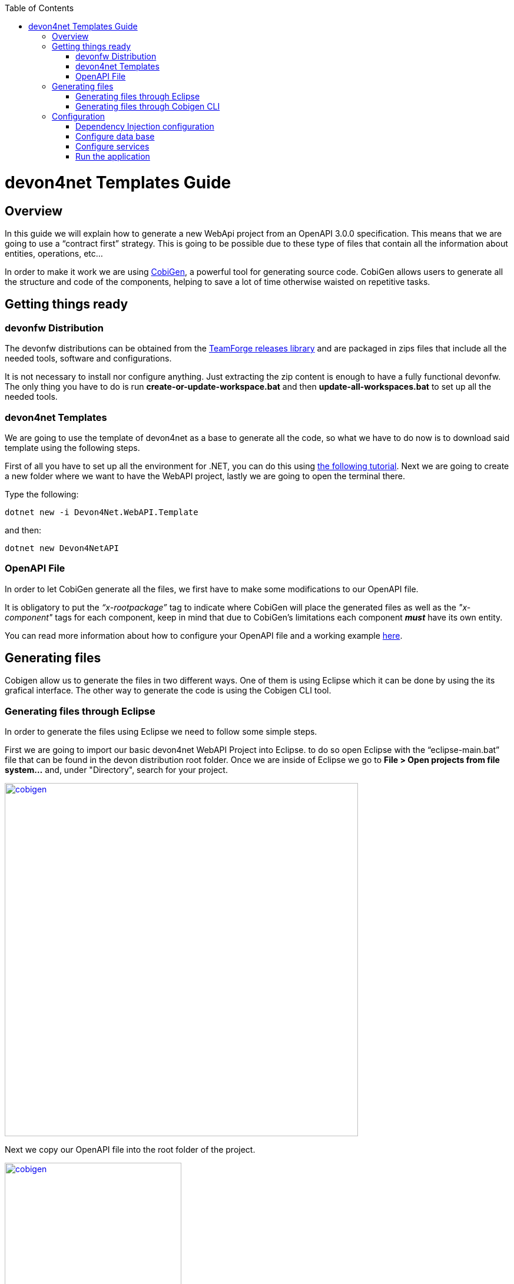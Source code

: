 :toc: macro
toc::[]
:icons: font
:iconfont-remote!:
:iconfont-name: font-awesome
:stylesdir: css

= [navy]#devon4net Templates Guide#

== [navy]#Overview#

In this guide we will explain how to generate a new WebApi project from an OpenAPI 3.0.0 specification. This  means that we are going to use a “contract first” strategy. This is going to be possible due to these type of files that contain all the information about entities, operations, etc…

In order to make it work we are using https://github.com/devonfw/tools-cobigen[CobiGen], a powerful tool for generating source code. CobiGen allows users to generate all the structure and code of the components, helping to save a lot of time otherwise waisted on repetitive tasks.

== [navy]#Getting things ready#

=== [navy]#devonfw Distribution#

The devonfw distributions can be obtained from the https://coconet.capgemini.com/sf/frs/do/listReleases/projects.apps2_devon/frs.devon_distribution[TeamForge releases library] and are packaged in zips files that include all the needed tools, software and configurations.

It is not necessary to install nor configure anything. Just extracting the zip content is enough to have a fully functional devonfw. The only thing you have to do is run *create-or-update-workspace.bat* and then *update-all-workspaces.bat* to set up all the needed tools.

=== [navy]#devon4net Templates#

We are going to use the template of devon4net as a base to generate all the code, so what we have to do now is to download said template using the following steps.

First of all you have to set up all the environment for .NET, you can do this using https://devon4net.github.io/environment.html[the following tutorial]. Next we are going to create a new folder where we want to have the WebAPI project, lastly we are going to open the terminal there.

Type the following:

    dotnet new -i Devon4Net.WebAPI.Template
    
and then:

    dotnet new Devon4NetAPI
    
=== [navy]#OpenAPI File#

In order to let CobiGen generate all the files, we first have to make some modifications to our OpenAPI file. 

It is obligatory to put the _“x-rootpackage”_ tag to indicate where CobiGen will place the generated files as well as the _"x-component"_ tags for each component, keep in mind that due to CobiGen's limitations each component *_must_* have its own entity.

You can read more information about how to configure your OpenAPI file and a working example https://github.com/devonfw/tools-cobigen/wiki/cobigen-openapiplugin#full-example[here].

== [navy]#Generating files#

Cobigen allow us to generate the files in two different ways. One of them is using Eclipse which it can be done by using the its grafical interface. The other way to generate the code is using the Cobigen CLI tool.

=== [navy]#Generating files through Eclipse#
In order to generate the files using Eclipse we need to follow some simple steps.

First we are going to import our basic devon4net WebAPI Project into Eclipse. to do so open Eclipse with the “eclipse-main.bat” file that can be found in the devon distribution root folder. Once we are inside of Eclipse we go to *File > Open projects from file system...* and, under "Directory", search for your project.

[[img-cobigen]]
image::images/Project_selection.png["cobigen", width="600", link="images/Project_selection.png"]

Next we copy our OpenAPI file into the root folder of the project.

[[img-cobigen]]
image::images/OpenAPI_file_root_folder.png["cobigen", width="300", link="images/OpenAPI_file_root_folder.png"]

And then we right click on OpenAPI file and then select *CobiGen > Generate...* It will display a window like this:

[[img-cobigen]]
image::images/cobigen_generate0.png["cobigen", width="800", link="images/cobigen_generate0.png"]

To select all .NET features choose *CRUD devon4net Server* otherwise you can select only those that interest you.

[[img-cobigen]]
image::images/cobigen_generate1.png["cobigen", width="800", link="images/cobigen_generate1.png]

Ones you select all the files that you want to generate, click on the _“Finish”_ button to generate all the source code.

=== [navy]#Generating files through Cobigen CLI#

In ordet to generate the files using the Cobigen CLI it is needed to do the following steps:

1. Go to devonfw distribution folder
2. Run *console.bat*, this will open a console.
3. Go to the folder you downloaded the *devon4net template* and your *yml* file.
4. Run the command:

    cobigen generate {yourOpenAPIFile}.yml

5. A list of increments will be printed so that you can start the generation. It has to be selected *CRUD devon4net Server* increment.

== [navy]#Configuration#

=== [navy]#Dependency Injection configuration#

At this point it is needed to make some modifications in the code in order to configure correctly the server. To do so it is needed to locate the services and the repositories files that were created in *Devon4Net.WebAPI.Implementation*

Services location:
[[img-cobigen]]
image::images/Services.png["cobigen", width="300", link="images/Services.png]

Repositories location:
[[img-cobigen]]
image::images/Repositories.png["cobigen", width="300", link="images/Repositories.png]

Now, we are going to open the following file *Devon4Net.WebAPI.Implementation\Configure\DevonConfiguration.cs*.
In there we have to add the Dependency Inyection for the services and the repositories that Cobigen has generated. The following image is an example of what is needed to add.

[[img-cobigen]]
image::images/BussinessConfiguration.png["cobigen", width="800", link="images/BussinessConfiguration.png]

Moreover it is needed to remove the last line in order to be able to run the application:

    throw new NotImplementedException(...);

=== [navy]#Configure data base#

Cobigen is generating an empty context that has to be filled with manualy in order to be able to work with the database. The context can be found in *[Project_Name]/Devon4Net.WebAPI.Implementation/Domain/Database/CobigenContext.cs*.

[[img-cobigen]]
image::images/CobigenContextLocation.png["cobigen", width="350", link="images/CobigenContextLocation.png]

=== [navy]#Configure services#

In order to finish the configuration of the services it is needed to go to each service file of the managements generated. 

In there we will see some "NotImplementedExceptions", so it is needed to read carefuly each coment inside of each exception in order to be able to use the service. It can be shown an example of the service with its NotImplementedExceptions comments:

[[img-cobigen]]
image::images/ServiceExample.png["cobigen", width="800", link="images/ServiceExample.png]

=== [navy]#Run the application#

After doing all the steps defined avobe, open a terminal in path: *[Project_Name]/Devon4Net.Application.WebAPI* and then type:

    dotnet run
    
This will deploy our application in our localhost with the port 8081, so when you click https://localhost:8082/swagger/index.html[here] (https://localhost:8082/swagger) you can see, in swagger, all the services and the data model.







    
    
    
    
    
    
    
    
    
    
    
    
    
    
    
    
    
    
    
    
    
    
    
    
    
    
    
    
    
    
    
    
    


